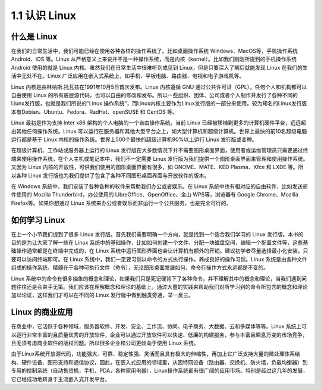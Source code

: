 ==================
1.1 认识 Linux
==================

什么是 Linux
----------------

在我们的日常生活中，我们可能已经在使用各种各样的操作系统了。比如桌面操作系统 Windows、MacOS等，手机操作系统 Android、iOS 等。Linux 从严格意义上来说并不是一种操作系统，而是内核（kernel）。比如我们刚刚所提到的手机操作系统 Android 使用的就是 Linux 内核。虽然我们在日常生活中很难听到或见到 Linux，但是只要深入了解后就能发现 Linux 在我们的生活中无处不在。Linux 广泛应用在嵌入式系统上，如手机、平板电脑、路由器、电视和电子游戏机等。

Linux 内核是由林纳斯.托瓦兹在1991年10月5日首次发布。Linux 内核遵循 GNU 通过公共许可证（GPL），任何个人和机构都可以自由使用 Linux 的所有底层源代码，也可以自由的修改和发布。所以一些组织、团体、公司或者个人制作并发行了各种不同的Liunx发行版，也就是我们所说的“Linux 操作系统”，而Linux内核主要作为Linux发行版的一部分来使用。较为知名的Linux发行版本有Debian、Ubuntu、Fedora、RadHat、openSUSE 和 CentOS 等。

Linux 最初是作为支持 Inter x86 架构的个人电脑的一个自由操作系统。当前 Linux 已经被移植到更多的计算机硬件平台，远远超出其他任何操作系统。Linux 可以运行在服务器和其他大型平台之上，如大型计算机和超级计算机。世界上最快的前10名超级电脑运行都是基于 Linux 内核的操作系统。世界上500个最快的超级计算机90%以上运行 Linux 发行版或变种。

在超级计算机、工作站或服务器上运行的 Linux 发行版在大多数情况下并不需要图形桌面界面，使用者或运维管理员只需要通过终端来使用操作系统。在个人主机或笔记本中，我们不一定需要 Linux 发行版为我们提供一个图形桌面界面来管理和使用操作系统。又因为 Linux 内核的开放性，可供我们使用的图形桌面界面有很多，如 GNOME、MATE、KED Plasma、Xfce 和 LXDE 等。所以各种 Linux 发行版也为我们提供了包含了各种不同图形桌面界面与开放软件的版本。

在 Windows 系统中，我们安装了各种各种的软件来帮助我们办公或者娱乐。在 Linux 系统中也有相对应的自由软件，比如发送邮件使用的 Mozilla Thunderbird，办公使用的 LibreOffice、OpenOffice、金山 WPS等，浏览器有 Google Chrome、Mozilla Firefox等。如果你想通过 Linux 系统来办公或者娱乐而非运行一个公共服务，也是完全可行的。

如何学习 Linux
------------------

在上一个小节我们提到了很多 Linux 发行版。首先我们需要明确一个方向，就是找到一个适合我们学习的 Linux 发行版。本书的目的是为让大家了解一些在 Linux 系统中的基础操作，比如如何创建一个文件、分配一块磁盘空间，编辑一个配置文件等，这些基础操作通常都是在终端中完成的，在 Linux 系统中运行图形界面也会让计算机有额外的开销。建议初学者尽量选择最小化安装，只要可以访问终端即可。在 Linux 系统中，我们一定要习惯以命令的方式执行操作，养成良好的操作习惯。Linux 系统是由各种文件组成的操作系统，精髓在于各种可执行文件（命令），无论图形桌面发展如何，命令行操作方式永远都是不变的。

Linux 系统中的命令有很多抽象的概念和理论，如果我们只是死记硬背下了各种命令，并不理解其中的概念和理论，当我们遇到问题往往还是会束手无策。我们应该在理解概念和理论的基础上，通过大量的实践来帮助我们对所学习到的命令所包含的概念和理论加以论证，这样我们才可以在不同的 Linux 发行版中做到触类旁通，举一反三。

Linux 的商业应用
-------------------

在商业中，它活跃于各种领域，服务器软件、开发、安全、工作流、协同、电子商务、大数据、云和多媒体等等。Linux 系统上可以运行非常丰富的且质量优秀的开放软件，企业可以通过开放软件可以快速、低廉的构建服务，参与丰富且瞬息万变的市场竞争，且无须考虑商业软件的版权问题。所以很多企业和公司更倾向于使用 Linux 系统。

由于Linux系统开放源代码，功能强大、可靠、稳定性强、灵活而且具有极大的伸缩性，再加上它广泛支持大量的微处理体系结构、硬件设备、图形支持和通信协议，因此，在嵌入式应用的领域里，从因特网设备（路由器、交换机、防火墙，负载均衡器）到专用的控制系统（自动售货机，手机，PDA，各种家用电器），Linux操作系统都有很广阔的应用市场。特别是经过这几年的发展，它已经成功地跻身于主流嵌入式开发平台。
